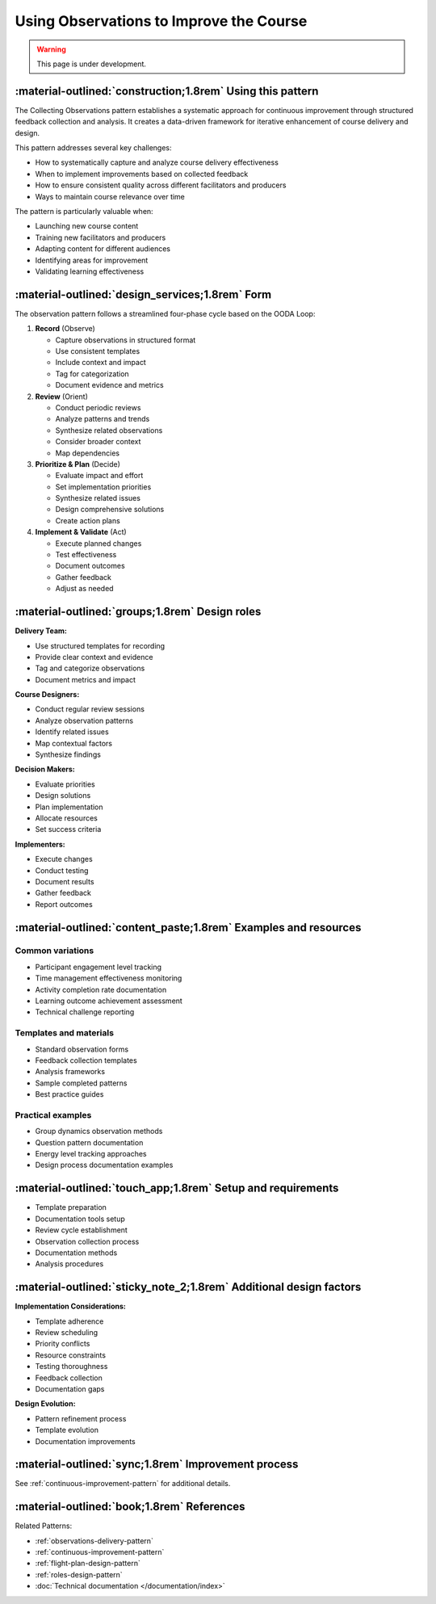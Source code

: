 .. _observations-design-pattern:

========================================
Using Observations to Improve the Course
========================================

.. tags:: continuous-improvement, feedback, data, iterative, enhancement, course-design, documentation, quality-assurance

.. warning:: 
    This page is under development.

-----------------------------------------------------------
:material-outlined:`construction;1.8rem` Using this pattern
-----------------------------------------------------------

The Collecting Observations pattern establishes a systematic approach for 
continuous improvement through structured feedback collection and analysis. 
It creates a data-driven framework for iterative enhancement of course delivery and design.

This pattern addresses several key challenges:

- How to systematically capture and analyze course delivery effectiveness
- When to implement improvements based on collected feedback
- How to ensure consistent quality across different facilitators and producers
- Ways to maintain course relevance over time

The pattern is particularly valuable when:

- Launching new course content
- Training new facilitators and producers
- Adapting content for different audiences
- Identifying areas for improvement
- Validating learning effectiveness

------------------------------------------------
:material-outlined:`design_services;1.8rem` Form
------------------------------------------------

The observation pattern follows a streamlined four-phase cycle based on the OODA Loop:

1. **Record** (Observe)
   
   - Capture observations in structured format
   - Use consistent templates
   - Include context and impact
   - Tag for categorization
   - Document evidence and metrics

2. **Review** (Orient)

   - Conduct periodic reviews
   - Analyze patterns and trends
   - Synthesize related observations
   - Consider broader context
   - Map dependencies

3. **Prioritize & Plan** (Decide)

   - Evaluate impact and effort
   - Set implementation priorities
   - Synthesize related issues
   - Design comprehensive solutions
   - Create action plans

4. **Implement & Validate** (Act)

   - Execute planned changes
   - Test effectiveness
   - Document outcomes
   - Gather feedback
   - Adjust as needed

-----------------------------------------------
:material-outlined:`groups;1.8rem` Design roles
-----------------------------------------------

**Delivery Team:**

- Use structured templates for recording
- Provide clear context and evidence
- Tag and categorize observations
- Document metrics and impact

**Course Designers:**

- Conduct regular review sessions
- Analyze observation patterns
- Identify related issues
- Map contextual factors
- Synthesize findings

**Decision Makers:**

- Evaluate priorities
- Design solutions
- Plan implementation
- Allocate resources
- Set success criteria

**Implementers:**

- Execute changes
- Conduct testing
- Document results
- Gather feedback
- Report outcomes

----------------------------------------------------------------
:material-outlined:`content_paste;1.8rem` Examples and resources
----------------------------------------------------------------

Common variations
-----------------

- Participant engagement level tracking
- Time management effectiveness monitoring
- Activity completion rate documentation
- Learning outcome achievement assessment
- Technical challenge reporting

Templates and materials
-----------------------

- Standard observation forms
- Feedback collection templates
- Analysis frameworks
- Sample completed patterns
- Best practice guides

Practical examples
------------------

- Group dynamics observation methods
- Question pattern documentation
- Energy level tracking approaches
- Design process documentation examples

------------------------------------------------------------
:material-outlined:`touch_app;1.8rem` Setup and requirements
------------------------------------------------------------

- Template preparation
- Documentation tools setup
- Review cycle establishment
- Observation collection process
- Documentation methods
- Analysis procedures

-------------------------------------------------------------------
:material-outlined:`sticky_note_2;1.8rem` Additional design factors
-------------------------------------------------------------------  

**Implementation Considerations:**

- Template adherence
- Review scheduling
- Priority conflicts
- Resource constraints
- Testing thoroughness
- Feedback collection
- Documentation gaps

**Design Evolution:**

- Pattern refinement process
- Template evolution
- Documentation improvements

-----------------------------------------------------
:material-outlined:`sync;1.8rem` Improvement process
-----------------------------------------------------

See :ref:`continuous-improvement-pattern` for additional details.

-------------------------------------------
:material-outlined:`book;1.8rem` References
-------------------------------------------

Related Patterns:

- :ref:`observations-delivery-pattern`
- :ref:`continuous-improvement-pattern`
- :ref:`flight-plan-design-pattern`
- :ref:`roles-design-pattern`
- :doc:`Technical documentation </documentation/index>`